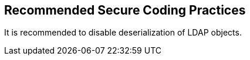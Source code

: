 == Recommended Secure Coding Practices

It is recommended to disable deserialization of LDAP objects.
